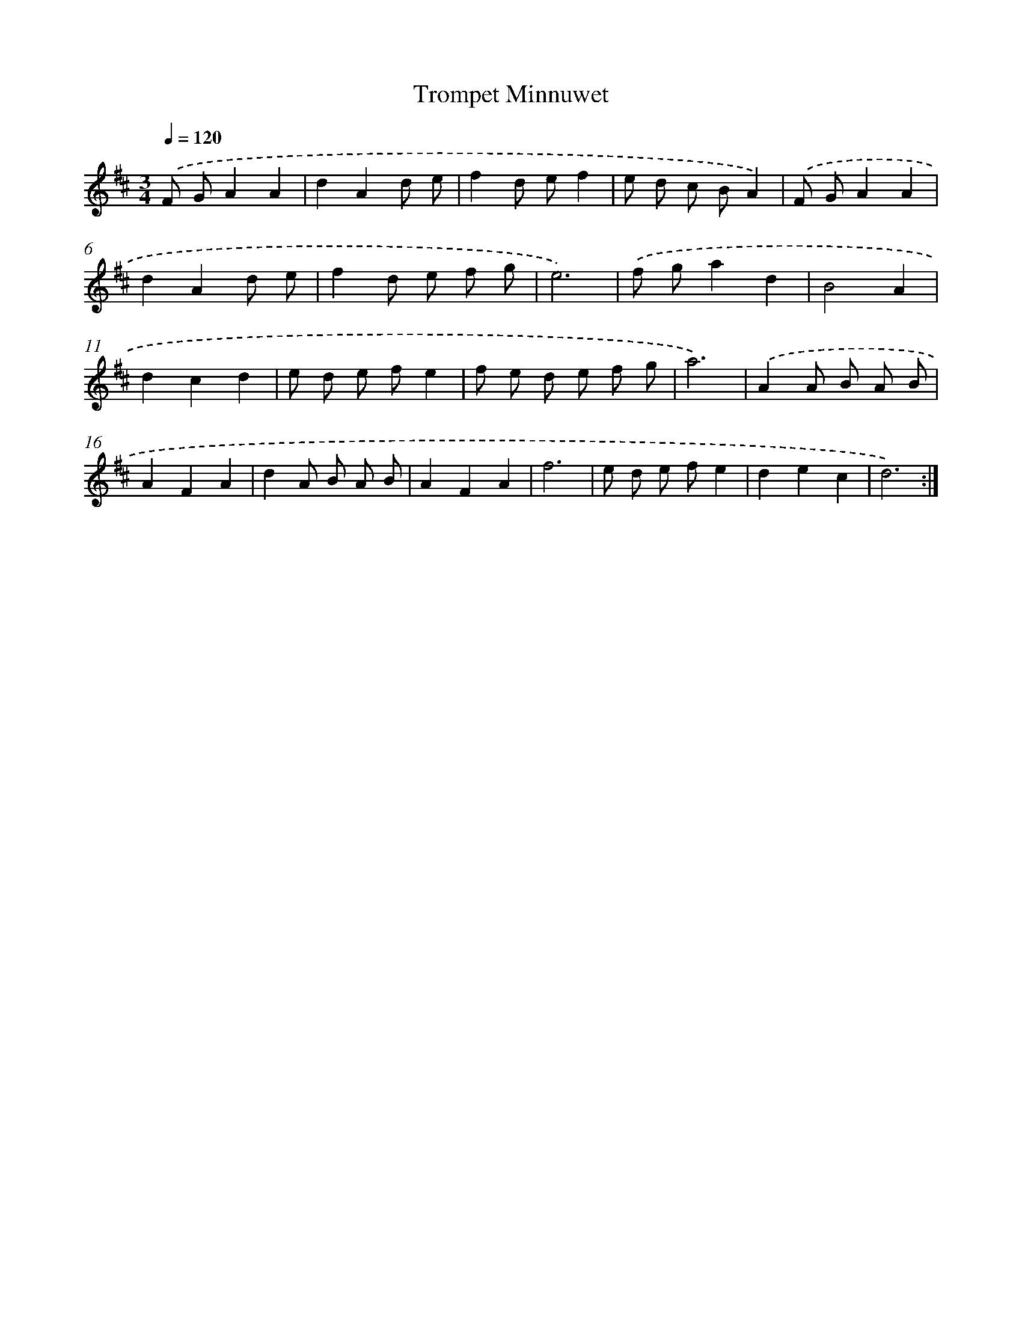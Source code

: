X: 16036
T: Trompet Minnuwet
%%abc-version 2.0
%%abcx-abcm2ps-target-version 5.9.1 (29 Sep 2008)
%%abc-creator hum2abc beta
%%abcx-conversion-date 2018/11/01 14:37:59
%%humdrum-veritas 996962982
%%humdrum-veritas-data 1104456943
%%continueall 1
%%barnumbers 0
L: 1/8
M: 3/4
Q: 1/4=120
K: D clef=treble
.('F GA2A2 |
d2A2d e |
f2d ef2 |
e d c BA2) |
.('F GA2A2 |
d2A2d e |
f2d e f g |
e6) |
.('f ga2d2 |
B4A2 |
d2c2d2 |
e d e fe2 |
f e d e f g |
a6) |
.('A2A B A B |
A2F2A2 |
d2A B A B |
A2F2A2 |
f6 |
e d e fe2 |
d2e2c2 |
d6) :|]
